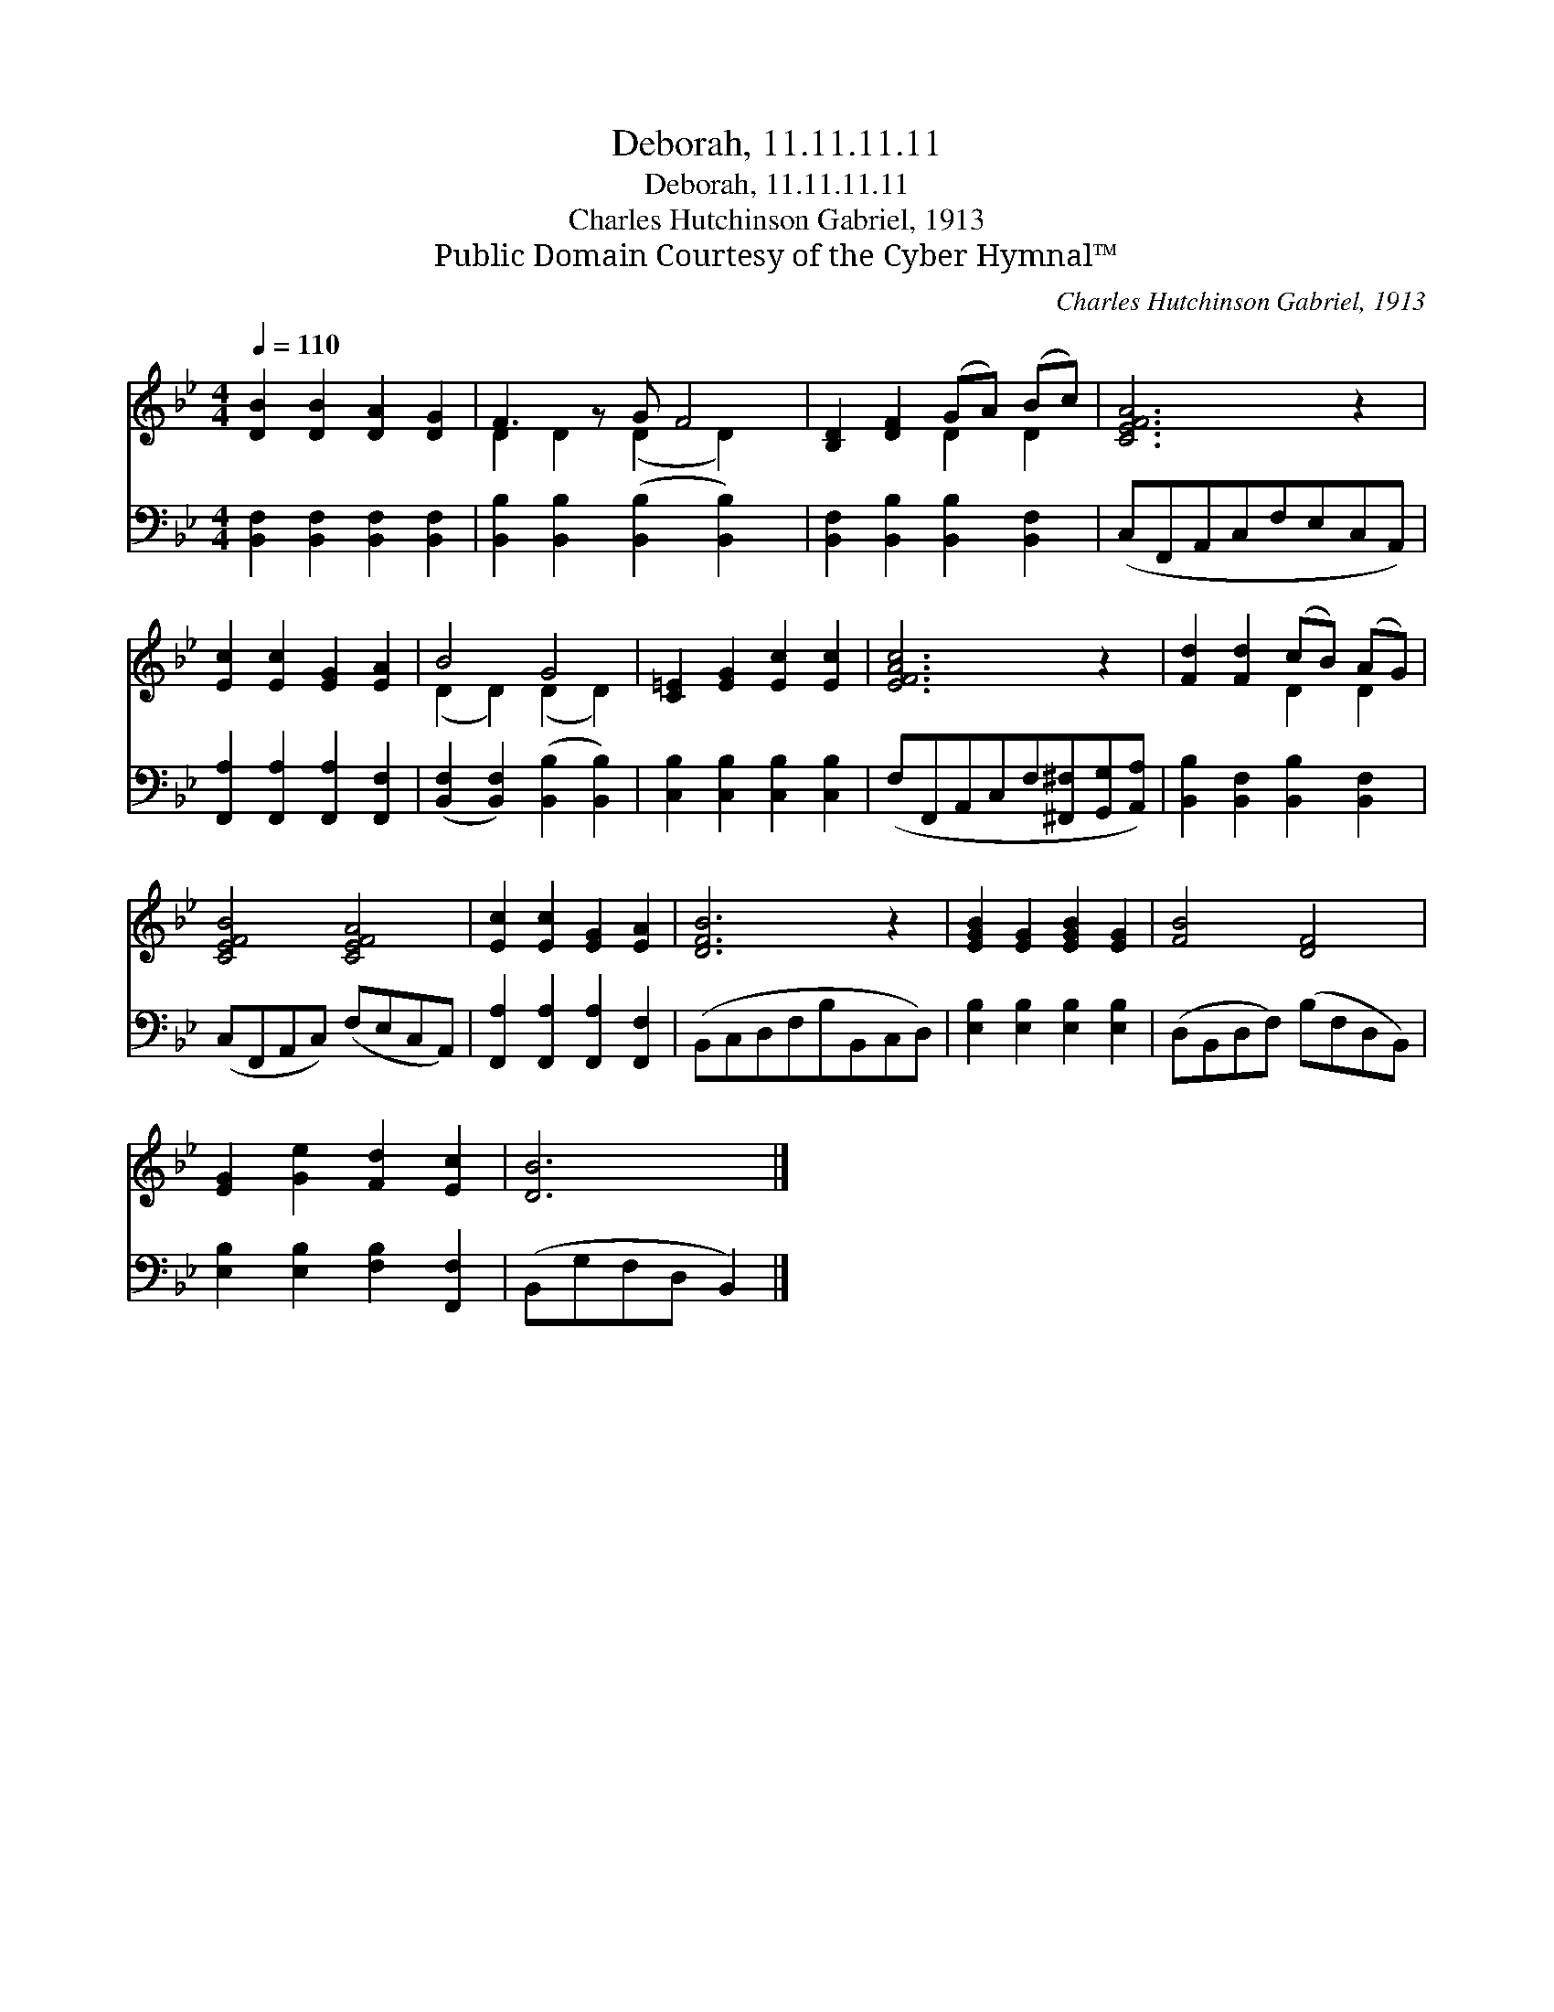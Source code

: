 X:1
T:Deborah, 11.11.11.11
T:Deborah, 11.11.11.11
T:Charles Hutchinson Gabriel, 1913
T:Public Domain Courtesy of the Cyber Hymnal™
C:Charles Hutchinson Gabriel, 1913
Z:Public Domain
Z:Courtesy of the Cyber Hymnal™
%%score ( 1 2 ) 3
L:1/8
Q:1/4=110
M:4/4
K:Bb
V:1 treble 
V:2 treble 
V:3 bass 
V:1
 [DB]2 [DB]2 [DA]2 [DG]2 | F3 z G F4 | [B,D]2 [DF]2 (GA) (Bc) | [CEFA]6 z2 | %4
 [Ec]2 [Ec]2 [EG]2 [EA]2 | B4 G4 | [C=E]2 [EG]2 [Ec]2 [Ec]2 | [EFAc]6 z2 | [Fd]2 [Fd]2 (cB) (AG) | %9
 [CEFB]4 [CEFA]4 | [Ec]2 [Ec]2 [EG]2 [EA]2 | [DFB]6 z2 | [EGB]2 [EG]2 [EGB]2 [EG]2 | [FB]4 [DF]4 | %14
 [EG]2 [Ge]2 [Fd]2 [Ec]2 | [DB]6 |] %16
V:2
 x8 | D2 D2 (D2 D2) x | x4 D2 D2 | x8 | x8 | (D2 D2) (D2 D2) | x8 | x8 | x4 D2 D2 | x8 | x8 | x8 | %12
 x8 | x8 | x8 | x6 |] %16
V:3
 [B,,F,]2 [B,,F,]2 [B,,F,]2 [B,,F,]2 | [B,,B,]2 [B,,B,]2 ([B,,B,]2 [B,,B,]2) x | %2
 [B,,F,]2 [B,,B,]2 [B,,B,]2 [B,,F,]2 | (C,F,,A,,C,F,E,C,A,,) | %4
 [F,,A,]2 [F,,A,]2 [F,,A,]2 [F,,F,]2 | ([B,,F,]2 [B,,F,]2) ([B,,B,]2 [B,,B,]2) | %6
 [C,B,]2 [C,B,]2 [C,B,]2 [C,B,]2 | (F,F,,A,,C,F,[^F,,^F,][G,,G,][A,,A,]) | %8
 [B,,B,]2 [B,,F,]2 [B,,B,]2 [B,,F,]2 | (C,F,,A,,C,) (F,E,C,A,,) | %10
 [F,,A,]2 [F,,A,]2 [F,,A,]2 [F,,F,]2 | (B,,C,D,F,B,B,,C,D,) | [E,B,]2 [E,B,]2 [E,B,]2 [E,B,]2 | %13
 (D,B,,D,F,) (B,F,D,B,,) | [E,B,]2 [E,B,]2 [F,B,]2 [F,,F,]2 | (B,,G,F,D, B,,2) |] %16

